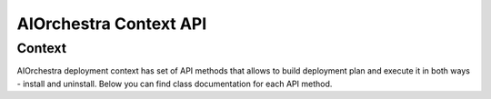 AIOrchestra Context API
=======================


Context
-------

AIOrchestra deployment context has set of API methods that allows
to build deployment plan and execute it in both ways - install and uninstall.
Below you can find class documentation for each API method.
